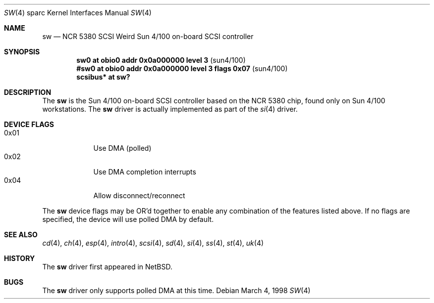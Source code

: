 .\"	$OpenBSD: sw.4,v 1.5 2001/10/05 14:45:54 mpech Exp $
.\"
.\" Copyright (c) 1998 The OpenBSD Project
.\" All rights reserved.
.\"
.\"
.Dd March 4, 1998
.Dt SW 4 sparc
.Os
.Sh NAME
.Nm sw
.Nd NCR 5380 "SCSI Weird" Sun 4/100 on-board SCSI controller
.Sh SYNOPSIS
.Cd "sw0     at obio0 addr 0x0a000000 level 3" Pq sun4/100
.Cd "#sw0     at obio0 addr 0x0a000000 level 3 flags 0x07" Pq sun4/100
.Cd "scsibus* at sw?"
.Sh DESCRIPTION
The
.Nm
is the Sun 4/100 on-board SCSI controller based on the NCR 5380 chip, found
only on Sun 4/100 workstations.
The
.Nm
driver is actually implemented as part of the
.Xr si 4
driver.
.Sh DEVICE FLAGS
.Bl -tag -width speaker -compact
.It 0x01
Use DMA (polled)
.It 0x02
Use DMA completion interrupts
.It 0x04
Allow disconnect/reconnect
.El
.Pp
The
.Nm
device flags may be OR'd together to enable any combination of
the features listed above.
If no flags are specified, the device will use polled DMA by default.
.Sh SEE ALSO
.Xr cd 4 ,
.Xr ch 4 ,
.Xr esp 4 ,
.Xr intro 4 ,
.Xr scsi 4 ,
.Xr sd 4 ,
.Xr si 4 ,
.Xr ss 4 ,
.Xr st 4 ,
.Xr uk 4
.Sh HISTORY
The
.Nm
driver first appeared in
.Nx .
.Sh BUGS
The
.Nm
driver only supports polled DMA at this time.
